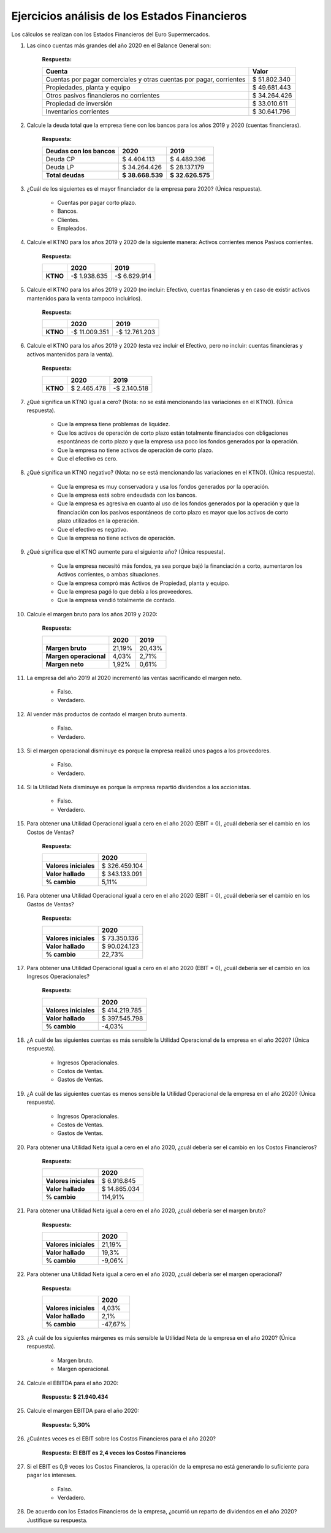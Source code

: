 Ejercicios análisis de los Estados Financieros
=======================================================================================

Los cálculos se realizan con los Estados Financieros del Euro Supermercados.

1.	Las cinco cuentas más grandes del año 2020 en el Balance General son:

		**Respuesta:**

		+----------------------------------------------------------------------+--------------+
		|    **Cuenta**                                                        | **Valor**    |
		+======================================================================+==============+
		| Cuentas por pagar comerciales y otras cuentas por pagar, corrientes  | $ 51.802.340 | 
		+----------------------------------------------------------------------+--------------+
		| Propiedades, planta y equipo                                         | $ 49.681.443 |
		+----------------------------------------------------------------------+--------------+
		| Otros pasivos financieros no corrientes                              | $ 34.264.426 | 
		+----------------------------------------------------------------------+--------------+
		| Propiedad de inversión                                               | $ 33.010.611 | 
		+----------------------------------------------------------------------+--------------+
		| Inventarios corrientes                                               | $ 30.641.796 | 
		+----------------------------------------------------------------------+--------------+


2.	Calcule la deuda total que la empresa tiene con los bancos para los años 2019 y 2020 (cuentas financieras).

		**Respuesta:**

		+------------------------------------+------------------+------------------+
		|    **Deudas con los bancos**       | 2020             | 2019             |
		+====================================+==================+==================+
		| Deuda CP                           | $ 4.404.113      | $ 4.489.396      |
		+------------------------------------+------------------+------------------+
		| Deuda LP                           | $ 34.264.426     | $ 28.137.179     | 
		+------------------------------------+------------------+------------------+
		| **Total deudas**                   | **$ 38.668.539** | **$ 32.626.575** |
		+------------------------------------+------------------+------------------+


3.	¿Cuál de los siguientes es el mayor financiador de la empresa para 2020? (Única respuesta).

		• Cuentas por pagar corto plazo.

		• Bancos.

		• Clientes.

		• Empleados.

4.	Calcule el KTNO para los años 2019 y 2020 de la siguiente manera: Activos corrientes menos Pasivos corrientes.

		**Respuesta:**

		+----------+------------------+------------------+
		|          | **2020**         | **2019**         |
		+==========+==================+==================+
		| **KTNO** | -$ 1.938.635     | -$ 6.629.914     |
		+----------+------------------+------------------+


5.	Calcule el KTNO para los años 2019 y 2020 (no incluir: Efectivo, cuentas financieras y en caso de existir activos mantenidos para la venta tampoco incluirlos).

		**Respuesta:**

		+----------+-------------------+------------------+
		|          | **2020**          | **2019**         |
		+==========+===================+==================+
		| **KTNO** | -$ 11.009.351     | -$ 12.761.203    |
		+----------+-------------------+------------------+


6.	Calcule el KTNO para los años 2019 y 2020 (esta vez incluir el Efectivo, pero no incluir: cuentas financieras y activos mantenidos para la venta).

		**Respuesta:**

		+----------+-------------------+------------------+
		|          | **2020**          | **2019**         |
		+==========+===================+==================+
		| **KTNO** | $ 2.465.478       | -$ 2.140.518     |
		+----------+-------------------+------------------+


7.	¿Qué significa un KTNO igual a cero? (Nota: no se está mencionando las variaciones en el KTNO). (Única respuesta).


		• Que la empresa tiene problemas de liquidez.

		• Que los activos de operación de corto plazo están totalmente financiados con obligaciones espontáneas de corto plazo y que la empresa usa poco los fondos generados por la operación.

		• Que la empresa no tiene activos de operación de corto plazo.

		• Que el efectivo es cero.


8.	¿Qué significa un KTNO negativo? (Nota: no se está mencionando las variaciones en el KTNO). (Única respuesta).

		• Que la empresa es muy conservadora y usa los fondos generados por la operación.

		• Que la empresa está sobre endeudada con los bancos.

		• Que la empresa es agresiva en cuanto al uso de los fondos generados por la operación y que la financiación con los pasivos espontáneos de corto plazo es mayor que los activos de corto plazo utilizados en la operación.

		• Que el efectivo es negativo.

		• Que la empresa no tiene activos de operación.


9.	¿Qué significa que el KTNO aumente para el siguiente año? (Única respuesta).

		• Que la empresa necesitó más fondos, ya sea porque bajó la financiación a corto, aumentaron los Activos corrientes, o ambas situaciones.

		• Que la empresa compró más Activos de Propiedad, planta y equipo.

		• Que la empresa pagó lo que debía a los proveedores.

		• Que la empresa vendió totalmente de contado.



10.	Calcule el margen bruto para los años 2019 y 2020:

		**Respuesta:**

		+---------------------------+-------------------+------------------+
		|                           | **2020**          | **2019**         |
		+===========================+===================+==================+
		| **Margen bruto**          | 21,19%            | 20,43%           |
		+---------------------------+-------------------+------------------+
		| **Margen operacional**    | 4,03%             | 2,71%            |
		+---------------------------+-------------------+------------------+
		| **Margen neto**           | 1,92%             | 0,61%            |
		+---------------------------+-------------------+------------------+


11.	La empresa del año 2019 al 2020 incrementó las ventas sacrificando el margen neto.

		• Falso.

		• Verdadero.



12.	Al vender más productos de contado el margen bruto aumenta.

		• Falso.

		• Verdadero.

13.	Si el margen operacional disminuye es porque la empresa realizó unos pagos a los proveedores.

		• Falso.

		• Verdadero.

14.	Si la Utilidad Neta disminuye es porque la empresa repartió dividendos a los accionistas.

		• Falso.

		• Verdadero.


15.	Para obtener una Utilidad Operacional igual a cero en el año 2020 (EBIT = 0), ¿cuál debería ser el cambio en los Costos de Ventas?

		**Respuesta:**

		+---------------------------+-------------------+
		|                           | **2020**          | 
		+===========================+===================+
		| **Valores iniciales**     | $ 326.459.104     | 
		+---------------------------+-------------------+
		| **Valor hallado**         | $ 343.133.091     | 
		+---------------------------+-------------------+
		| **% cambio**              | 5,11%             |
		+---------------------------+-------------------+


16.	Para obtener una Utilidad Operacional igual a cero en el año 2020 (EBIT = 0), ¿cuál debería ser el cambio en los Gastos de Ventas?

		**Respuesta:**

		+---------------------------+-------------------+
		|                           | **2020**          | 
		+===========================+===================+
		| **Valores iniciales**     | $ 73.350.136      | 
		+---------------------------+-------------------+
		| **Valor hallado**         | $ 90.024.123      | 
		+---------------------------+-------------------+
		| **% cambio**              | 22,73%            |
		+---------------------------+-------------------+


17.	Para obtener una Utilidad Operacional igual a cero en el año 2020 (EBIT = 0), ¿cuál debería ser el cambio en los Ingresos Operacionales?

		**Respuesta:**

		+---------------------------+-------------------+
		|                           | **2020**          | 
		+===========================+===================+
		| **Valores iniciales**     | $ 414.219.785     | 
		+---------------------------+-------------------+
		| **Valor hallado**         | $ 397.545.798     | 
		+---------------------------+-------------------+
		| **% cambio**              | -4,03%            |
		+---------------------------+-------------------+


18.	¿A cuál de las siguientes cuentas es más sensible la Utilidad Operacional de la empresa en el año 2020? (Única respuesta).

		• Ingresos Operacionales.

		• Costos de Ventas.

		• Gastos de Ventas.


19.	¿A cuál de las siguientes cuentas es menos sensible la Utilidad Operacional de la empresa en el año 2020? (Única respuesta).

		• Ingresos Operacionales.

		• Costos de Ventas.

		• Gastos de Ventas.


20.	Para obtener una Utilidad Neta igual a cero en el año 2020, ¿cuál debería ser el cambio en los Costos Financieros?

		**Respuesta:**

		+---------------------------+-------------------+
		|                           | **2020**          | 
		+===========================+===================+
		| **Valores iniciales**     | $ 6.916.845       | 
		+---------------------------+-------------------+
		| **Valor hallado**         | $ 14.865.034      | 
		+---------------------------+-------------------+
		| **% cambio**              | 114,91%           |
		+---------------------------+-------------------+

21.	Para obtener una Utilidad Neta igual a cero en el año 2020, ¿cuál debería ser el margen bruto?

		**Respuesta:**

		+---------------------------+-------------------+
		|                           | **2020**          | 
		+===========================+===================+
		| **Valores iniciales**     | 21,19%            | 
		+---------------------------+-------------------+
		| **Valor hallado**         | 19,3%             | 
		+---------------------------+-------------------+
		| **% cambio**              | -9,06%            |
		+---------------------------+-------------------+


22.	Para obtener una Utilidad Neta igual a cero en el año 2020, ¿cuál debería ser el margen operacional?

		**Respuesta:**

		+---------------------------+-------------------+
		|                           | **2020**          | 
		+===========================+===================+
		| **Valores iniciales**     | 4,03%             | 
		+---------------------------+-------------------+
		| **Valor hallado**         | 2,1%              | 
		+---------------------------+-------------------+
		| **% cambio**              | -47,67%           |
		+---------------------------+-------------------+



23.	¿A cuál de los siguientes márgenes es más sensible la Utilidad Neta de la empresa en el año 2020? (Única respuesta).

		• Margen bruto.

		• Margen operacional.

24.	Calcule el EBITDA para el año 2020:

		**Respuesta: $ 21.940.434**

25.	Calcule el margen EBITDA para el año 2020:


		**Respuesta: 5,30%**


26.	¿Cuántes veces es el EBIT sobre los Costos Financieros para el año 2020?


		**Respuesta: El EBIT es 2,4 veces los Costos Financieros**


27.	Si el EBIT es 0,9 veces los Costos Financieros, la operación de la empresa no está generando lo suficiente para pagar los intereses.

		• Falso.

		• Verdadero.

28.	De acuerdo con los Estados Financieros de la empresa, ¿ocurrió un reparto de dividendos en el año 2020? Justifique su respuesta.

